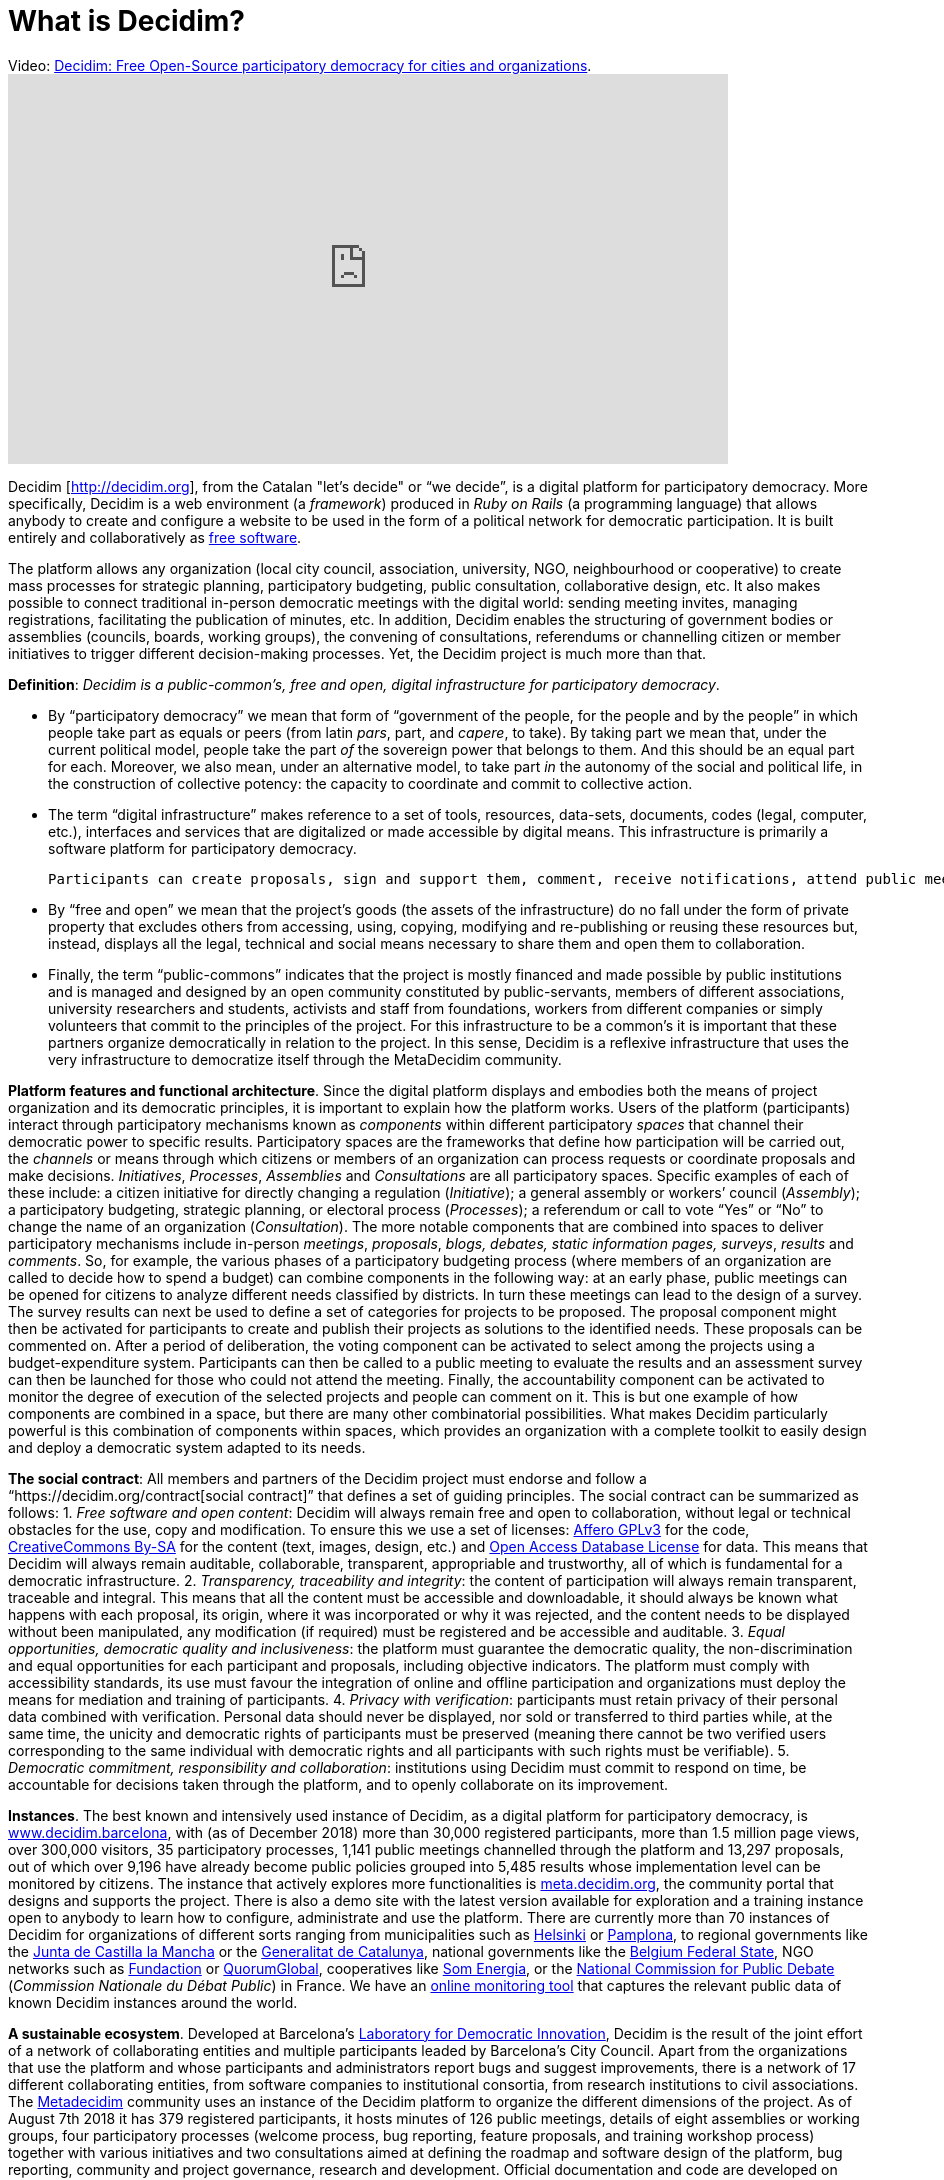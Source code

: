 = What is Decidim?
:experimental:
:icons: font
:page-partial:
:source-highlighter: highlightjs

.Video: https://youtu.be/f6JMgJAQ2tc[Decidim: Free Open-Source participatory democracy for cities and organizations].
video::f6JMgJAQ2tc[youtube, width=720, height=390]

Decidim [http://decidim.org[http://decidim.org]], from the Catalan "let's decide" or “we decide”, is a digital platform for participatory democracy.
More specifically, Decidim is a web environment (a _framework_) produced in _Ruby on Rails_ (a programming language) that allows anybody to create and configure a website to be used in the form of a political network for democratic participation. It is built entirely and collaboratively as https://en.wikipedia.org/wiki/Free_software[free software].

The platform allows any organization (local city council, association, university, NGO, neighbourhood or cooperative) to create mass processes for strategic planning, participatory budgeting, public consultation, collaborative design, etc. It also makes possible to connect traditional in-person democratic meetings with the digital world: sending meeting invites, managing registrations, facilitating the publication of minutes, etc. 
In addition, Decidim enables the structuring of government bodies or assemblies (councils, boards, working groups), the convening of consultations, referendums or channelling citizen or member initiatives to trigger different decision-making processes. Yet, the Decidim project is much more than that.

*Definition*: _Decidim is a public-common’s, free and open, digital infrastructure for participatory democracy_.

 - By “participatory democracy” we mean that form of “government of the people, for the people and by the people” in which people take part as equals or peers (from latin _pars_, part, and _capere_, to take). By taking part we mean that, under the current political model, people take the part _of_ the sovereign power that belongs to them. And this should be an equal part for each. Moreover, we also mean, under an alternative model, to take part _in_ the autonomy of the social and political life, in the construction of collective potency: the capacity to coordinate and commit to collective action. 
 - The term “digital infrastructure” makes reference to a set of tools, resources, data-sets, documents, codes (legal, computer, etc.), interfaces and services that are digitalized or made accessible by digital means. This infrastructure is primarily a software platform for participatory democracy. 
 
 Participants can create proposals, sign and support them, comment, receive notifications, attend public meetings or receive the minutes of the session. Administrators can design participatory processes, define the structure of democratic organs (like councils or committees), configure types of initiatives or set up consultations. The infrastructure also includes documentation, design (icons, images, logos, etc.), legal documents, datasets or training resources, among others. All these make possible to deploy a participatory democratic system in any organization (be it a municipality, a cooperative, an association, a union or a community).
 
 - By “free and open” we mean that the project’s goods (the assets of the infrastructure) do no fall under the form of private property that excludes others from accessing, using, copying, modifying and re-publishing or reusing these resources but, instead, displays all the legal, technical and social means necessary to share them and open them to collaboration. 
 - Finally, the term “public-commons” indicates that the project is mostly financed and made possible by public institutions and is managed and designed by an open community constituted by public-servants, members of different associations, university researchers and students, activists and staff from foundations, workers from different companies or simply volunteers that commit to the principles of the project. For this infrastructure to be a common’s it is important that these partners organize democratically in relation to the project. In this sense, Decidim is a reflexive infrastructure that uses the very infrastructure to democratize itself through the MetaDecidim community.

*Platform features and functional architecture*. Since the digital platform displays and embodies both the means of project organization and its democratic principles, it is important to explain how the platform works. Users of the platform (participants) interact through participatory mechanisms known as _components_ within different participatory _spaces_ that channel their democratic power to specific results. Participatory spaces are the frameworks that define how participation will be carried out, the _channels_ or means through which citizens or members of an organization can process requests or coordinate proposals and make decisions. _Initiatives_, _Processes_, _Assemblies_ and _Consultations_ are all participatory spaces. Specific examples of each of these include: a citizen initiative for directly changing a regulation (_Initiative_); a general assembly or workers’ council (_Assembly_); a participatory budgeting, strategic planning, or electoral process (_Processes_); a referendum or call to vote “Yes” or “No” to change the name of an organization (_Consultation_). The more notable components that are combined into spaces to deliver participatory mechanisms include in-person _meetings_, _proposals_, _blogs, debates, static information pages, surveys_, _results_ and _comments_. So, for example, the various phases of a participatory budgeting process (where members of an organization are called to decide how to spend a budget) can combine components in the following way: at an early phase, public meetings can be opened for citizens to analyze different needs classified by districts. In turn these meetings can lead to the design of a survey. The survey results can next be used to define a set of categories for projects to be proposed. The proposal component might then be activated for participants to create and publish their projects as solutions to the identified needs. These proposals can be commented on. After a period of deliberation, the voting component can be activated to select among the projects using a budget-expenditure system. Participants can then be called to a public meeting to evaluate the results and an assessment survey can then be launched for those who could not attend the meeting. Finally, the accountability component can be activated to monitor the degree of execution of the selected projects and people can comment on it. This is but one example of how components are combined in a space, but there are many other combinatorial possibilities. What makes Decidim particularly powerful is this combination of components within spaces, which provides an organization with a complete toolkit to easily design and deploy a democratic system adapted to its needs.

*The social contract*: All members and partners of the Decidim project must endorse and follow a “https://decidim.org/contract[social contract]” that defines a set of guiding principles. The social contract can be summarized as follows: 1. _Free software and open content_: Decidim will always remain free and open to collaboration, without legal or technical obstacles for the use, copy and modification. To ensure this we use a set of licenses: https://www.gnu.org/licenses/agpl-3.0.html[Affero GPLv3] for the code, https://creativecommons.org/licenses/by-sa/4.0/[CreativeCommons By-SA] for the content (text, images, design, etc.) and https://opendatacommons.org/licenses/odbl/1-0/[Open Access Database License] for data. This means that Decidim will always remain auditable, collaborable, transparent, appropriable and trustworthy, all of which is fundamental for a democratic infrastructure. 2. _Transparency, traceability and integrity_: the content of participation will always remain transparent, traceable and integral. This means that all the content must be accessible and downloadable, it should always be known what happens with each proposal, its origin, where it was incorporated or why it was rejected, and the content needs to be displayed without been manipulated, any modification (if required) must be registered and be accessible and auditable. 3. _Equal opportunities, democratic quality and inclusiveness_: the platform must guarantee the democratic quality, the non-discrimination and equal opportunities for each participant and proposals, including objective indicators. The platform must comply with accessibility standards, its use must favour the integration of online and offline participation and organizations must deploy the means for mediation and training of participants. 4. _Privacy with verification_: participants must retain privacy of their personal data combined with verification. Personal data should never be displayed, nor sold or transferred to third parties while, at the same time, the unicity and democratic rights of participants must be preserved (meaning there cannot be two verified users corresponding to the same individual with democratic rights and all participants with such rights must be verifiable). 5. _Democratic commitment, responsibility and collaboration_: institutions using Decidim must commit to respond on time, be accountable for decisions taken through the platform, and to openly collaborate on its improvement.

*Instances*. The best known and intensively used instance of Decidim, as a digital platform for participatory democracy, is https://decidim.barcelona[www.decidim.barcelona], with (as of December 2018) more than 30,000 registered participants, more than 1.5 million page views, over 300,000 visitors, 35 participatory processes, 1,141 public meetings channelled through the platform and 13,297 proposals, out of which over 9,196 have already become public policies grouped into 5,485 results whose implementation level can be monitored by citizens. The instance that actively explores more functionalities is http://meta.decidim.org[meta.decidim.org], the community portal that designs and supports the project. There is also a demo site with the latest version available for exploration and a training instance open to anybody to learn how to configure, administrate and use the platform. There are currently more than 70 instances of Decidim for organizations of different sorts ranging from municipalities such as https://osallistu.hel.fi/[Helsinki] or https://erabaki.pamplona.es/[Pamplona], to regional governments like the https://participa.castillalamancha.es/[Junta de Castilla la Mancha] or the https://participa.gencat.cat/[Generalitat de Catalunya], national governments like the https://monopinion.belgium.be[Belgium Federal State], NGO networks such as https://assembly.fundaction.eu[Fundaction] or https://participa.quorumglobal.org/[QuorumGlobal], cooperatives like https://participa.somenergia.coop/[Som Energia], or the https://participons.debatpublic.fr/[National Commission for Public Debate] (_Commission Nationale du Débat Public_) in France. We have an https://decidim-monitor.herokuapp.com[online monitoring tool] that captures the relevant public data of known Decidim instances around the world.

*A sustainable ecosystem*. Developed at Barcelona’s http://ajuntament.barcelona.cat/innovaciodemocratica/en[Laboratory for Democratic Innovation], Decidim is the result of the joint effort of a network of collaborating entities and multiple participants leaded by Barcelona’s City Council. Apart from the organizations that use the platform and whose participants and administrators report bugs and suggest improvements, there is a network of 17 different collaborating entities, from software companies to institutional consortia, from research institutions to civil associations. The https://meta.decidim.barcelona/[Metadecidim] community uses an instance of the Decidim platform to organize the different dimensions of the project. As of August 7th 2018 it has 379 registered participants, it hosts minutes of 126 public meetings, details of eight assemblies or working groups, four participatory processes (welcome process, bug reporting, feature proposals, and training workshop process) together with various initiatives and two consultations aimed at defining the roadmap and software design of the platform, bug reporting, community and project governance, research and development. Official documentation and code are developed on https://github.com/decidim[Github] where the project hosts more than 20 repositories with over 50 contributors. They all together generate a sustainable ecosystem that governs, produces and provides services over the platform (deployment, adaptation, configuration, training, consultancy, administration, etc.).

*Democracy and social empowerment*: Decidim was born in an institutional environment (that of Barcelona City Council during Ada Colau’s mandate 2015-2019 and under the impulse of Gala Pin councillor for participatory democracy), directly aiming at improving and enhancing the political and administrative impact of participatory democracy in the state (municipalities, local governments, etc.). But it also aims at empowering social processes as _a platform for massive social coordination for collective action_ independently of public administrations. Anybody can copy, modify and install Decidim for its own needs, so Decidim is by no means reduced to public institutions. There are different ways in which participatory democracy infrastructures can boost social, economic and political self-organization. Decidim is starting to be used for these purposes: for the internal organization of consumer and producer cooperatives for example, it is also helping movements organize and to design strategic planning, and it might soon be used to coordinate massive strikes or other forms of social action. The modular nature of its architecture is also enabling these organizations to develop their own components and improvements (such as crowdfunding, membership management, etc.) and to plug them back into Decidim, expanding its potential. Decidim comes to fill the gap of public and common’s platforms, providing an alternative to the way in which private platforms coordinate social action (mostly with profit-driven, data extraction and market-oriented goals). Ultimately, Decidim aims to present an alternative to the existing model of digital economy sponsored by corporate digital platforms (Amazon, AirBnB, Uber, etc).

*The political, the technical and the technopolitical*. As we have repeatedly stressed, Decidim is more than a technological platform. It has required to assemble a variety of codes, realities and dimensions that go beyond programming code. We define it as a “technopolitical project” where legal, political, institutional, practical, social, educational, communicative, economic and epistemic codes merge together. Ultimately, Decidim is in itself a sort of crossroad of the various dimensions of networked democracy and society, a detailed practical map of their complexities and conflicts. We distinguish three general planes or dimensions of the project: the _political_ (focused on the democratic model that Decidim promotes and its impact on public policies and organizations), the _technopolitical_ (focused on how the platform is designed, the mechanisms it embodies, and the way in which it is itself democratically designed), and the _technical_ (focused on the conditions of production, operation and success of the project: the digital factory, collaborative mechanisms, licenses, etc.). The political plane is best illustrated by the use of Decidim in a city or organization, the type of democratic processes and decisions that are made through it. In other words, it covers what kind of politics can be done using Decidim: what kind of governance, conflict and power relationships can be channelled through it, thus, the kind of democracy it is capable to produce. Its model instance is decidim.barcelona, what happens within, how it alters the political space of the city. The second plane, the technopolitical, includes matters concerning the digital architectural design of Decidim: its interfaces, features, design principles, data policies, user experience, etc. It is a primarily a reflexive space of how technologies structure political processes. It is embodied in the Metadecidim platform and the community that surrounds it. Finally, the technical plane encompasses issues concerning primarily the programming and legal codes (information and legal infrastructures), but is also includes issues of education and knowledge (epistemic infrastructures), spatial and working organization. All three dimensions are part of the project.

.Systematization footnote:[We have chosen Barcelona here as a scale of reference, but it could be the EU, or any other political territory or democratic organization. The term “scale” does not refer here to territorial extension, but to the number of agents and organizational complexity: the political involves more complexity, more agents, more conflict, more diversity and width of decision to be made, the technopolitical is a smaller community scale, the technical is a laboratory or factory that covers a subset of this community.] of various aspects of the Decidim project in the political, technopolitical and technical planes with the city of Barcelona as a reference.
[cols=",,,,",options="header",]
|===
|Plane |Relation |Platform |Mode |Scale
|Political |Superstructure |decidim.barcelona |Co-decision |City
|Technopolitical |Structure |Metadecidim |Co-design |Community
|Technical |Infrastructure |github.com/decidim |Co-production |Laboratory
|===



